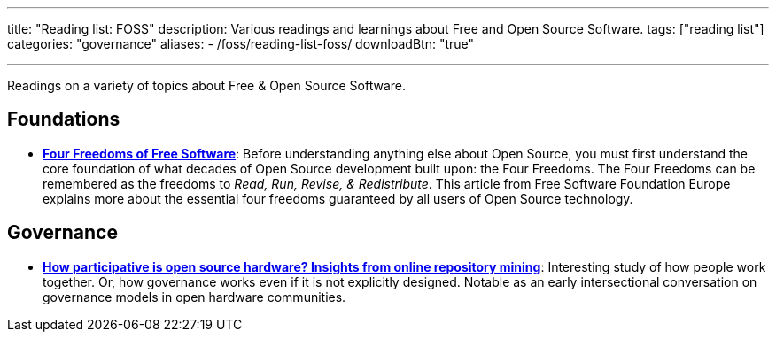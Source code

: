 ---
title: "Reading list: FOSS"
description: Various readings and learnings about Free and Open Source Software.
tags: ["reading list"]
categories: "governance"
aliases:
    - /foss/reading-list-foss/
downloadBtn: "true"

---
:toc:

Readings on a variety of topics about Free & Open Source Software.


[[foundations]]
== Foundations

* https://fsfe.org/freesoftware/[*Four Freedoms of Free Software*]:
  Before understanding anything else about Open Source, you must first understand the core foundation of what decades of Open Source development built upon:
  the Four Freedoms.
  The Four Freedoms can be remembered as the freedoms to _Read, Run, Revise, & Redistribute_.
  This article from Free Software Foundation Europe explains more about the essential four freedoms guaranteed by all users of Open Source technology.


[[governance]]
== Governance

* https://www.cambridge.org/core/services/aop-cambridge-core/content/view/D1341B4E550B8F42032585694B6DB8D8/S205347011800015Xa.pdf/how_participative_is_open_source_hardware_insights_from_online_repository_mining.pdf[*How participative is open source hardware? Insights from online repository mining*]:
  Interesting study of how people work together.
  Or, how governance works even if it is not explicitly designed.
  Notable as an early intersectional conversation on governance models in open hardware communities.
